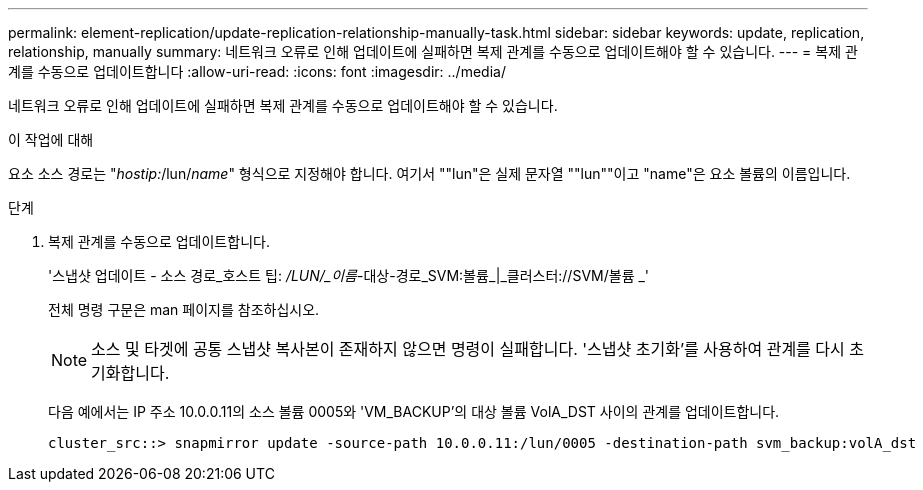 ---
permalink: element-replication/update-replication-relationship-manually-task.html 
sidebar: sidebar 
keywords: update, replication, relationship, manually 
summary: 네트워크 오류로 인해 업데이트에 실패하면 복제 관계를 수동으로 업데이트해야 할 수 있습니다. 
---
= 복제 관계를 수동으로 업데이트합니다
:allow-uri-read: 
:icons: font
:imagesdir: ../media/


[role="lead"]
네트워크 오류로 인해 업데이트에 실패하면 복제 관계를 수동으로 업데이트해야 할 수 있습니다.

.이 작업에 대해
요소 소스 경로는 "_hostip:_/lun/_name_" 형식으로 지정해야 합니다. 여기서 ""lun"은 실제 문자열 ""lun""이고 "name"은 요소 볼륨의 이름입니다.

.단계
. 복제 관계를 수동으로 업데이트합니다.
+
'스냅샷 업데이트 - 소스 경로_호스트 팁: _/LUN/_이름_-대상-경로_SVM:볼륨_|_클러스터://SVM/볼륨 _'

+
전체 명령 구문은 man 페이지를 참조하십시오.

+
[NOTE]
====
소스 및 타겟에 공통 스냅샷 복사본이 존재하지 않으면 명령이 실패합니다. '스냅샷 초기화'를 사용하여 관계를 다시 초기화합니다.

====
+
다음 예에서는 IP 주소 10.0.0.11의 소스 볼륨 0005와 'VM_BACKUP'의 대상 볼륨 VolA_DST 사이의 관계를 업데이트합니다.

+
[listing]
----
cluster_src::> snapmirror update -source-path 10.0.0.11:/lun/0005 -destination-path svm_backup:volA_dst
----

